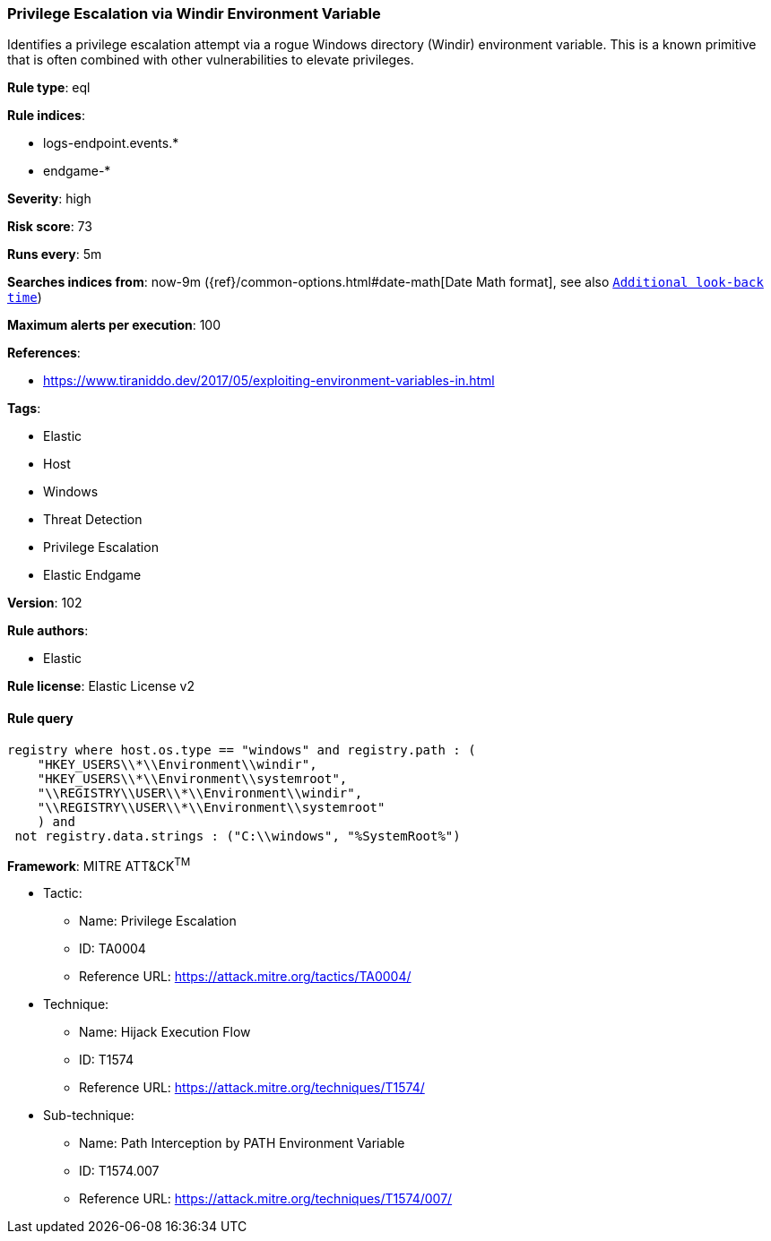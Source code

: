 [[prebuilt-rule-8-5-2-privilege-escalation-via-windir-environment-variable]]
=== Privilege Escalation via Windir Environment Variable

Identifies a privilege escalation attempt via a rogue Windows directory (Windir) environment variable. This is a known primitive that is often combined with other vulnerabilities to elevate privileges.

*Rule type*: eql

*Rule indices*: 

* logs-endpoint.events.*
* endgame-*

*Severity*: high

*Risk score*: 73

*Runs every*: 5m

*Searches indices from*: now-9m ({ref}/common-options.html#date-math[Date Math format], see also <<rule-schedule, `Additional look-back time`>>)

*Maximum alerts per execution*: 100

*References*: 

* https://www.tiraniddo.dev/2017/05/exploiting-environment-variables-in.html

*Tags*: 

* Elastic
* Host
* Windows
* Threat Detection
* Privilege Escalation
* Elastic Endgame

*Version*: 102

*Rule authors*: 

* Elastic

*Rule license*: Elastic License v2


==== Rule query


[source, js]
----------------------------------
registry where host.os.type == "windows" and registry.path : (
    "HKEY_USERS\\*\\Environment\\windir",
    "HKEY_USERS\\*\\Environment\\systemroot",
    "\\REGISTRY\\USER\\*\\Environment\\windir",
    "\\REGISTRY\\USER\\*\\Environment\\systemroot"
    ) and
 not registry.data.strings : ("C:\\windows", "%SystemRoot%")

----------------------------------

*Framework*: MITRE ATT&CK^TM^

* Tactic:
** Name: Privilege Escalation
** ID: TA0004
** Reference URL: https://attack.mitre.org/tactics/TA0004/
* Technique:
** Name: Hijack Execution Flow
** ID: T1574
** Reference URL: https://attack.mitre.org/techniques/T1574/
* Sub-technique:
** Name: Path Interception by PATH Environment Variable
** ID: T1574.007
** Reference URL: https://attack.mitre.org/techniques/T1574/007/
